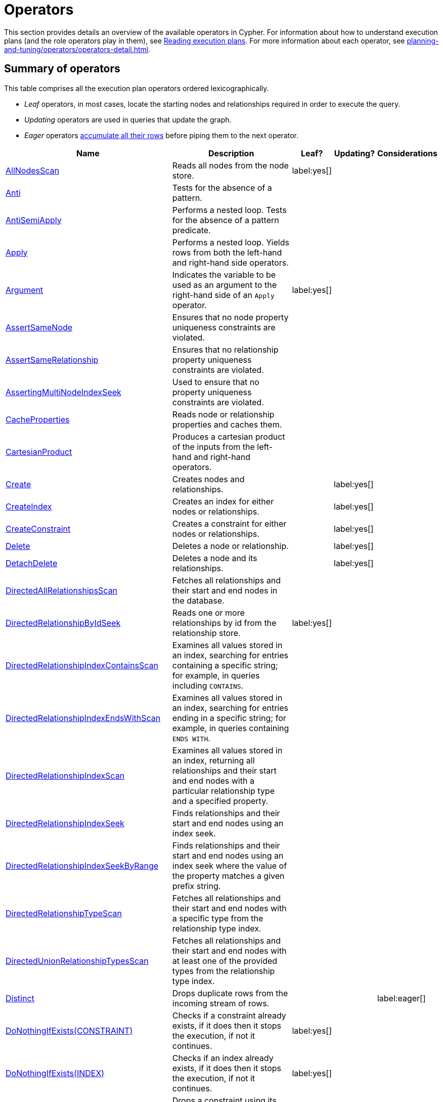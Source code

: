 :description: Characteristics of query execution plans and provides details about each of the operators.

[[operators]]
= Operators

This section provides details an overview of the available operators in Cypher.
For information about how to understand execution plans (and the role operators play in them), see xref:planning-and-tuning/runtimes/concepts.adoc#runtimes-reading-execution-plans[Reading execution plans].
For more information about each operator, see xref:planning-and-tuning/operators/operators-detail.adoc[].

== Summary of operators 

This table comprises all the execution plan operators ordered lexicographically.

* _Leaf_ operators, in most cases, locate the starting nodes and relationships required in order to execute the query.

* _Updating_ operators are used in queries that update the graph.

* _Eager_ operators xref::execution-plans/index.adoc#eagerness-laziness[accumulate all their rows] before piping them to the next operator.

[cols="35a,35a,6,10,14", options="header"]
|===
| Name | Description | Leaf? | Updating? | Considerations

| xref::execution-plans/operators.adoc#query-plan-all-nodes-scan[AllNodesScan]
| Reads all nodes from the node store.
| label:yes[]
|
|

| xref::execution-plans/operators.adoc#query-plan-anti[Anti]
| Tests for the absence of a pattern.
|
|
|

| xref::execution-plans/operators.adoc#query-plan-anti-semi-apply[AntiSemiApply]
a|
Performs a nested loop.
Tests for the absence of a pattern predicate.
|
|
|

| xref::execution-plans/operators.adoc#query-plan-apply[Apply]
| Performs a nested loop. Yields rows from both the left-hand and right-hand side operators.
|
|
|

| xref::execution-plans/operators.adoc#query-plan-argument[Argument]
| Indicates the variable to be used as an argument to the right-hand side of an `Apply` operator.
| label:yes[]
|
|

| xref::execution-plans/operators.adoc#query-plan-assert-same-node[AssertSameNode]
| Ensures that no node property uniqueness constraints are violated.
|
|
|

| xref::execution-plans/operators.adoc#query-plan-assert-same-relationship[AssertSameRelationship]
| Ensures that no relationship property uniqueness constraints are violated.
|
|
|

| xref::execution-plans/operators.adoc#query-plan-asserting-multi-node-index-seek[AssertingMultiNodeIndexSeek]
| Used to ensure that no property uniqueness constraints are violated.
|
|
|

| xref::execution-plans/operators.adoc#query-plan-cache-properties[CacheProperties]
| Reads node or relationship properties and caches them.
|
|
|

| xref::execution-plans/operators.adoc#query-plan-cartesian-product[CartesianProduct]
| Produces a cartesian product of the inputs from the left-hand and right-hand operators.
|
|
|

| xref::execution-plans/operators.adoc#query-plan-create[Create]
| Creates nodes and relationships.
|
| label:yes[]
|

| xref::execution-plans/operators.adoc#query-plan-create-index[CreateIndex]
| Creates an index for either nodes or relationships.
|
| label:yes[]
|

| xref::execution-plans/operators.adoc#query-plan-create-constraint[CreateConstraint]
| Creates a constraint for either nodes or relationships.
|
| label:yes[]
|

| xref::execution-plans/operators.adoc#query-plan-delete[Delete]
| Deletes a node or relationship.
|
| label:yes[]
|

| xref::execution-plans/operators.adoc#query-plan-detach-delete[DetachDelete]
| Deletes a node and its relationships.
|
| label:yes[]
|

| xref::execution-plans/operators.adoc#query-plan-directed-all-relationships-scan[DirectedAllRelationshipsScan]
| Fetches all relationships and their start and end nodes in the database.
|
|
|

| xref::execution-plans/operators.adoc#query-plan-directed-relationship-by-id-seek[DirectedRelationshipByIdSeek]
| Reads one or more relationships by id from the relationship store.
| label:yes[]
|
|

| xref::execution-plans/operators.adoc#query-plan-directed-relationship-index-contains-scan[DirectedRelationshipIndexContainsScan]
| Examines all values stored in an index, searching for entries containing a specific string; for example, in queries including `CONTAINS`.
|
|
|

| xref::execution-plans/operators.adoc#query-plan-directed-relationship-index-ends-with-scan[DirectedRelationshipIndexEndsWithScan]
| Examines all values stored in an index, searching for entries ending in a specific string; for example, in queries containing `ENDS WITH`.
|
|
|

| xref::execution-plans/operators.adoc#query-plan-directed-relationship-index-scan[DirectedRelationshipIndexScan]
| Examines all values stored in an index, returning all relationships and their start and end nodes with a particular relationship type and a specified property.
|
|
|

| xref::execution-plans/operators.adoc#query-plan-directed-relationship-index-seek[DirectedRelationshipIndexSeek]
| Finds relationships and their start and end nodes using an index seek.
|
|
|

| xref::execution-plans/operators.adoc#query-plan-directed-relationship-index-seek-by-range[DirectedRelationshipIndexSeekByRange]
| Finds relationships and their start and end nodes using an index seek where the value of the property matches a given prefix string.
|
|
|

| xref::execution-plans/operators.adoc#query-plan-directed-relationship-type-scan[DirectedRelationshipTypeScan]
| Fetches all relationships and their start and end nodes with a specific type from the relationship type index.
|
|
|

| xref::execution-plans/operators.adoc#query-plan-directed-union-relationship-types-scan[DirectedUnionRelationshipTypesScan]
| Fetches all relationships and their start and end nodes with at least one of the provided types from the relationship type index.
|
|
|

| xref::execution-plans/operators.adoc#query-plan-distinct[Distinct]
| Drops duplicate rows from the incoming stream of rows.
|
|
| label:eager[]

| xref::execution-plans/operators.adoc#query-plan-do-nothing-if-exists-constraint[DoNothingIfExists(CONSTRAINT)]
| Checks if a constraint already exists, if it does then it stops the execution, if not it continues.
| label:yes[]
|
|

| xref::execution-plans/operators.adoc#query-plan-do-nothing-if-exists-index[DoNothingIfExists(INDEX)]
| Checks if an index already exists, if it does then it stops the execution, if not it continues.
| label:yes[]
|
|

| xref::execution-plans/operators.adoc#query-plan-drop-constraint[DropConstraint]
| Drops a constraint using its name.
| label:yes[]
| label:yes[]
|

| xref::execution-plans/operators.adoc#query-plan-drop-index[DropIndex]
| Drops an index using its name.
| label:yes[]
| label:yes[]
|

| xref::execution-plans/operators.adoc#query-plan-eager[Eager]
| For isolation purposes, `Eager` ensures that operations affecting subsequent operations are executed fully for the whole dataset before continuing execution.
|
|
| label:eager[]

| xref::execution-plans/operators.adoc#query-plan-eager-aggregation[EagerAggregation]
| Evaluates a grouping expression.
|
|
| label:eager[]

| xref::execution-plans/operators.adoc#query-plan-empty-result[EmptyResult]
| Eagerly loads all incoming data and discards it.
|
|
|

| xref::execution-plans/operators.adoc#query-plan-empty-row[EmptyRow]
| Returns a single row with no columns.
| label:yes[]
|
|

| xref::execution-plans/operators.adoc#query-plan-exhaustive-limit[ExhaustiveLimit]
a|
The `ExhaustiveLimit` operator is similar to the `Limit` operator, but always exhausts the input.
Used when combining `LIMIT` and updates.
|
|
|

| xref::execution-plans/operators.adoc#query-plan-expand-all[Expand(All)]
| Traverses incoming or outgoing relationships from a given node.
|
|
|

| xref::execution-plans/operators.adoc#query-plan-expand-into[Expand(Into)]
| Finds all relationships between two nodes.
|
|
|

| xref::execution-plans/operators.adoc#query-plan-filter[Filter]
| Filters each row coming from the child operator, only passing through rows that evaluate the predicates to `true`.
|
|
|

| xref::execution-plans/operators.adoc#query-plan-foreach[Foreach]
a|
Performs a nested loop.
Yields rows from the left-hand operator and discards rows from the right-hand operator.
|
|
|

| xref::execution-plans/operators.adoc#query-plan-intersection-node-by-labels-scan[IntersectionNodeByLabelsScan]
| Fetches all nodes that have all of the provided labels from the node label index.
|
|
|

| xref::execution-plans/operators.adoc#query-plan-let-anti-semi-apply[LetAntiSemiApply]
a|
Performs a nested loop.
Tests for the absence of a pattern predicate in queries containing multiple pattern predicates.
|
|
|

| xref::execution-plans/operators.adoc#query-plan-let-select-or-anti-semi-apply[LetSelectOrAntiSemiApply]
a|
Performs a nested loop.
Tests for the absence of a pattern predicate that is combined with other predicates.
|
|
|

| xref::execution-plans/operators.adoc#query-plan-let-select-or-semi-apply[LetSelectOrSemiApply]
a|
Performs a nested loop.
Tests for the presence of a pattern predicate that is combined with other predicates.
|
|
|

| xref::execution-plans/operators.adoc#query-plan-let-semi-apply[LetSemiApply]
a|
Performs a nested loop.
Tests for the presence of a pattern predicate in queries containing multiple pattern predicates.
|
|
|

| xref::execution-plans/operators.adoc#query-plan-limit[Limit]
| Returns the first `+n+` rows from the incoming input.
|
|
|

| xref::execution-plans/operators.adoc#query-plan-load-csv[LoadCSV]
| Loads data from a CSV source into the query.
| label:yes[]
|
|

| xref::execution-plans/operators.adoc#query-plan-locking-merge[LockingMerge]
| Similar to the `Merge` operator but will lock the start and end node when creating a relationship if necessary.
|
|
|

| xref::execution-plans/operators.adoc#query-plan-merge[Merge]
| The `Merge` operator will either read or create nodes and/or relationships.
|
|
|

| xref::execution-plans/operators.adoc#query-plan-multi-node-index-seek[MultiNodeIndexSeek]
| Finds nodes using multiple index seeks.
| label:yes[]
|
|

| xref::execution-plans/operators.adoc#query-plan-node-by-elementid-seek[NodeByElementIdSeek]
| Reads one or more nodes by ID from the node store, specified via the function xref::functions/scalar.adoc#functions-elementid[elementId()].
| label:yes[]
|
| 

| xref::execution-plans/operators.adoc#query-plan-node-by-id-seek[NodeByIdSeek]
| Reads one or more nodes by ID from the node store, specified via the function xref::functions/scalar.adoc#functions-id[id()].
| label:yes[]
|
| 

| xref::execution-plans/operators.adoc#query-plan-node-by-label-scan[NodeByLabelScan]
| Fetches all nodes with a specific label from the node label index.
| label:yes[]
|
|

| xref::execution-plans/operators.adoc#query-plan-node-count-from-count-store[NodeCountFromCountStore]
| Uses the count store to answer questions about node counts.
| label:yes[]
|
|

| xref::execution-plans/operators.adoc#query-plan-node-hash-join[NodeHashJoin]
| Executes a hash join on node ID.
|
|
| label:eager[]

| xref::execution-plans/operators.adoc#query-plan-node-index-contains-scan[NodeIndexContainsScan]
| Examines all values stored in an index, searching for entries containing a specific string.
| label:yes[]
|
|

| xref::execution-plans/operators.adoc#query-plan-node-index-ends-with-scan[NodeIndexEndsWithScan]
| Examines all values stored in an index, searching for entries ending in a specific string.
| label:yes[]
|
|

| xref::execution-plans/operators.adoc#query-plan-node-index-scan[NodeIndexScan]
| Examines all values stored in an index, returning all nodes with a particular label with a specified property.
| label:yes[]
|
|

| xref::execution-plans/operators.adoc#query-plan-node-index-seek[NodeIndexSeek]
| Finds nodes using an index seek.
| label:yes[]
|
|

| xref::execution-plans/operators.adoc#query-plan-node-index-seek-by-range[NodeIndexSeekByRange]
| Finds nodes using an index seek where the value of the property matches the given prefix string.
| label:yes[]
|
|

| xref::execution-plans/operators.adoc#query-plan-node-left-right-outer-hash-join[NodeLeftOuterHashJoin]
| Executes a left outer hash join.
|
|
| label:eager[]

| xref::execution-plans/operators.adoc#query-plan-node-left-right-outer-hash-join[NodeRightOuterHashJoin]
| Executes a right outer hash join.
|
|
| label:eager[]

| xref::execution-plans/operators.adoc#query-plan-node-unique-index-seek[NodeUniqueIndexSeek]
| Finds nodes using an index seek within a unique index.
| label:yes[]
|
|

| xref::execution-plans/operators.adoc#query-plan-node-unique-index-seek-by-range[NodeUniqueIndexSeekByRange]
| Finds nodes using an index seek within a unique index where the value of the property matches the given prefix string.
| label:yes[]
|
|

| xref::execution-plans/operators.adoc#query-plan-optional[Optional]
| Yields a single row with all columns set to `null` if no data is returned by its source.
|
|
|

| xref::execution-plans/operators.adoc#query-plan-optional-expand-all[OptionalExpand(All)]
| Traverses relationships from a given node, producing a single row with the relationship and end node set to `null` if the predicates are not fulfilled.
|
|
|

| xref::execution-plans/operators.adoc#query-plan-optional-expand-into[OptionalExpand(Into)]
| Traverses all relationships between two nodes, producing a single row with the relationship and end node set to `null` if no matching relationships are found (the start node is the node with the smallest degree).
|
|
|

| xref::execution-plans/operators.adoc#query-plan-ordered-aggregation[OrderedAggregation]
a|
Like `EagerAggregation` but relies on the ordering of incoming rows.
Is not eager.
|
|
|

| xref::execution-plans/operators.adoc#query-plan-ordered-distinct[OrderedDistinct]
| Like `Distinct` but relies on the ordering of incoming rows.
|
|
|

| xref::execution-plans/operators.adoc#query-plan-partial-sort[PartialSort]
| Sorts a row by multiple columns if there is already an ordering.
|
|
|

| xref::execution-plans/operators.adoc#query-plan-partial-top[PartialTop]
| Returns the first `+n+` rows sorted by multiple columns if there is already an ordering.
|
|
|

| xref::execution-plans/operators.adoc#query-plan-procedure-call[ProcedureCall]
| Calls a procedure.
|
|
|

| xref::execution-plans/operators.adoc#query-plan-produce-results[ProduceResults]
| Prepares the result so that it is consumable by the user.
|
|
|

| xref::execution-plans/operators.adoc#query-plan-project-endpoints[ProjectEndpoints]
| Projects the start and end node of a relationship.
|
|
|

| xref::execution-plans/operators.adoc#query-plan-projection[Projection]
| Evaluates a set of expressions, producing a row with the results thereof.
| label:yes[]
|
|

| xref::execution-plans/operators.adoc#query-plan-relationship-count-from-count-store[RelationshipCountFromCountStore]
| Uses the count store to answer questions about relationship counts.
| label:yes[]
|
|

| xref::execution-plans/operators.adoc#query-plan-repeat[Repeat(Trail)]
| Solves quantified path patterns.
|
|
|

| xref::execution-plans/operators.adoc#query-plan-remove-labels[RemoveLabels]
| Deletes labels from a node.
|
| label:yes[]
|

| xref::execution-plans/operators.adoc#query-plan-roll-up-apply[RollUpApply]
a|
Performs a nested loop.
Executes a pattern expression or pattern comprehension.
|
|
|

| xref::execution-plans/operators.adoc#query-plan-select-or-anti-semi-apply[SelectOrAntiSemiApply]
a|
Performs a nested loop.
Tests for the absence of a pattern predicate if an expression predicate evaluates to `false`.
|
|
|

| xref::execution-plans/operators.adoc#query-plan-select-or-semi-apply[SelectOrSemiApply]
| Performs a nested loop. Tests for the presence of a pattern predicate if an expression predicate evaluates to `false`.
|
|
|

| xref::execution-plans/operators.adoc#query-plan-semi-apply[SemiApply]
| Performs a nested loop. Tests for the presence of a pattern predicate.
|
|
|

| xref::execution-plans/operators.adoc#query-plan-set-labels[SetLabels]
| Sets labels on a node.
|
| label:yes[]
|

| xref::execution-plans/operators.adoc#query-plan-set-node-properties-from-map[SetNodePropertiesFromMap]
| Sets properties from a map on a node.
|
| label:yes[]
|

| xref::execution-plans/operators.adoc#query-plan-set-property[SetProperty]
| Sets a property on a node or relationship.
|
| label:yes[]
|

| xref::execution-plans/operators.adoc#query-plan-set-relationship-properties-from-map[SetRelationshipPropertiesFromMap]
| Sets properties from a map on a relationship.
|
| label:yes[]
|

| xref::execution-plans/operators.adoc#query-plan-shortest-path[ShortestPath]
| Finds one or all shortest paths between two previously matches node variables.
|
|
|

| xref::execution-plans/operators.adoc#query-plan-show-constraints[ShowConstraints]
| Lists the available constraints.
| label:yes[]
|
|

| xref::execution-plans/operators.adoc#query-plan-show-functions[ShowFunctions]
| Lists the available functions.
| label:yes[]
|
|

| xref::execution-plans/operators.adoc#query-plan-show-indexes[ShowIndexes]
| Lists the available indexes.
| label:yes[]
|
|

| xref::execution-plans/operators.adoc#query-plan-show-procedures[ShowProcedures]
| Lists the available procedures.
| label:yes[]
|
|

| xref::execution-plans/operators.adoc#query-plan-show-settings[ShowSettings]
| Lists the available configuration settings.
| label:yes[]
|
|

| xref::execution-plans/operators.adoc#query-plan-show-transactions[ShowTransactions]
| Lists the available transactions on the current server.
| label:yes[]
|
|

| xref::execution-plans/operators.adoc#query-plan-skip[Skip]
| Skips `+n+` rows from the incoming rows.
|
|
|

| xref::execution-plans/operators.adoc#query-plan-sort[Sort]
| Sorts rows by a provided key.
|
|
| label:eager[]

| xref::execution-plans/operators.adoc#query-plan-terminate-transactions[TerminateTransactions]
| Terminate transactions with the given IDs.
| label:yes[]
|
|

| xref::execution-plans/operators.adoc#query-plan-top[Top]
| Returns the first 'n' rows sorted by a provided key.
|
|
| label:eager[]

| xref::execution-plans/operators.adoc#query-plan-triadic-build[TriadicBuild]
| The `TriadicBuild` operator is used in conjunction with `TriadicFilter` to solve triangular queries.
|
|
|

| xref::execution-plans/operators.adoc#query-plan-triadic-filter[TriadicFilter]
| The `TriadicFilter` operator is used in conjunction with `TriadicBuild` to solve triangular queries.
|
|
|

| xref::execution-plans/operators.adoc#query-plan-triadic-selection[TriadicSelection]
| Solves triangular queries, such as the very common 'find my friend-of-friends that are not already my friend'.
|
|
|

| xref::execution-plans/operators.adoc#query-plan-undirected-all-relationships-scan[UndirectedAllRelationshipsScan]
| Fetches all relationships and their start and end nodes in the database.
|
|
|

| xref::execution-plans/operators.adoc#query-plan-undirected-relationship-by-id-seek[UndirectedRelationshipByIdSeek]
| Reads one or more relationships by ID from the relationship store.
| label:yes[]
|
|

| xref::execution-plans/operators.adoc#query-plan-undirected-relationship-index-contains-scan[UndirectedRelationshipIndexContainsScan]
| Examines all values stored in an index, searching for entries containing a specific string; for example, in queries including `CONTAINS`.
|
|
|

| xref::execution-plans/operators.adoc#query-plan-undirected-relationship-index-ends-with-scan[UndirectedRelationshipIndexEndsWithScan]
| Examines all values stored in an index, searching for entries ending in a specific string; for example, in queries containing `ENDS WITH`.
|
|
|

| xref::execution-plans/operators.adoc#query-plan-undirected-relationship-index-scan[UndirectedRelationshipIndexScan]
| Examines all values stored in an index, returning all relationships and their start and end nodes with a particular relationship type and a specified property.
|
|
|

| xref::execution-plans/operators.adoc#query-plan-undirected-relationship-index-seek[UndirectedRelationshipIndexSeek]
| Finds relationships and their start and end nodes using an index seek.
|
|
|

| xref::execution-plans/operators.adoc#query-plan-undirected-relationship-index-seek-by-range[UndirectedRelationshipIndexSeekByRange]
| Finds relationships and their start and end nodes using an index seek where the value of the property matches a given prefix string.
|
|
|

| xref::execution-plans/operators.adoc#query-plan-undirected-relationship-type-scan[UndirectedRelationshipTypeScan]
| Fetches all relationships and their start and end nodes with a specific type from the relationship type index.
|
|
|

| xref::execution-plans/operators.adoc#query-plan-undirected-union-relationship-types-scan[UndirectedUnionRelationshipTypesScan]
| Fetches all relationships and their start and end nodes with at least one of the provided types from the relationship type index.
|
|
|

| xref::execution-plans/operators.adoc#query-plan-union[Union]
| Concatenates the results from the right-hand operator with the results from the left-hand operator.
|
|
|

| xref::execution-plans/operators.adoc#query-plan-union-node-by-labels-scan[UnionNodeByLabelsScan]
| Fetches all nodes that have at least one of the provided labels from the node label index.
|
|
|

| xref::execution-plans/operators.adoc#query-plan-unwind[Unwind]
| Returns one row per item in a list.
|
|
|

| xref::execution-plans/operators.adoc#query-plan-value-hash-join[ValueHashJoin]
| Executes a hash join on arbitrary values.
|
|
| label:eager[]

| xref::execution-plans/operators.adoc#query-plan-varlength-expand-all[VarLengthExpand(All)]
| Traverses variable-length relationships from a given node.
|
|
|

| xref::execution-plans/operators.adoc#query-plan-varlength-expand-into[VarLengthExpand(Into)]
| Finds all variable-length relationships between two nodes.
|
|
|

| xref::execution-plans/operators.adoc#query-plan-varlength-expand-pruning[VarLengthExpand(Pruning)]
| Traverses variable-length relationships from a given node and only returns unique end nodes.
|
|
|

| xref::execution-plans/operators.adoc#query-plan-varlength-expand-pruning-bfs[VarLengthExpand(Pruning,BFS)]
| Traverses variable-length relationships from a given node and only returns unique end nodes.
|
|
|

|===


[[operators-dbhits]]
== Database hits

Each operator will send a request to the storage engine to do work such as retrieving or updating data.
A _database hit_ (DBHits) is an abstract unit of this storage engine work.

These are all the actions that trigger one or more database hits:

* **Create actions**
** Create a node.
** Create a relationship.
** Create a new node label.
** Create a new relationship type.
** Create a new ID for property keys with the same name.

* **Delete actions**
** Delete a node.
** Delete a relationship.

* **Update actions**
** Set one or more labels on a node.
** Remove one or more labels from a node.

* **Node-specific actions**
** Get a node by its ID.
** Get the degree of a node.
** Determine whether a node is dense.
** Determine whether a label is set on a node.
** Get the labels of a node.
** Get a property of a node.
** Get an existing node label.
** Get the name of a label by its ID, or its ID by its name.

* **Relationship-specific actions**
** Get a relationship by its ID.
** Get a property of a relationship.
** Get an existing relationship type.
** Get a relationship type name by its ID, or its ID by its name.

* **General actions**
** Get the name of a property key by its ID, or its ID by the key name.
** Find a node or relationship through an index seek or index scan.
** Find a path in a variable-length expand.
** Find a shortest path.
** Ask the count store for a value.

* **Schema actions**
** Add an index.
** Drop an index.
** Get the reference of an index.
** Create a constraint.
** Drop a constraint.

* Call a procedure.
* Call a user-defined function.

[NOTE]
====
The presented value can vary slightly depending on the xref::query-tuning/query-options.adoc#cypher-runtime[Cypher runtime] that was used to execute the query.
In the pipelined runtime the number of _database hits_ will typically be higher since it uses a more accurate way of measuring.
====

